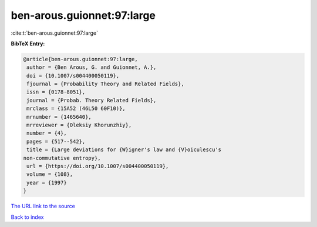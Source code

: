 ben-arous.guionnet:97:large
===========================

:cite:t:`ben-arous.guionnet:97:large`

**BibTeX Entry:**

.. code-block:: bibtex

   @article{ben-arous.guionnet:97:large,
    author = {Ben Arous, G. and Guionnet, A.},
    doi = {10.1007/s004400050119},
    fjournal = {Probability Theory and Related Fields},
    issn = {0178-8051},
    journal = {Probab. Theory Related Fields},
    mrclass = {15A52 (46L50 60F10)},
    mrnumber = {1465640},
    mrreviewer = {Oleksiy Khorunzhiy},
    number = {4},
    pages = {517--542},
    title = {Large deviations for {W}igner's law and {V}oiculescu's
   non-commutative entropy},
    url = {https://doi.org/10.1007/s004400050119},
    volume = {108},
    year = {1997}
   }

`The URL link to the source <ttps://doi.org/10.1007/s004400050119}>`__


`Back to index <../By-Cite-Keys.html>`__
